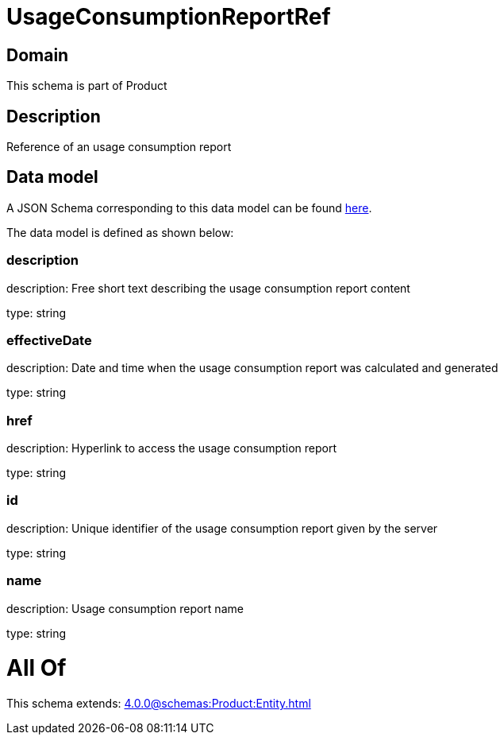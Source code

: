 = UsageConsumptionReportRef

[#domain]
== Domain

This schema is part of Product

[#description]
== Description

Reference of an usage consumption report


[#data_model]
== Data model

A JSON Schema corresponding to this data model can be found https://tmforum.org[here].

The data model is defined as shown below:


=== description
description: Free short text describing the usage consumption report content

type: string


=== effectiveDate
description: Date and time when the usage consumption report was calculated and generated

type: string


=== href
description: Hyperlink to access the usage consumption report

type: string


=== id
description: Unique identifier of the usage consumption report given by the server

type: string


=== name
description: Usage consumption report name

type: string


= All Of 
This schema extends: xref:4.0.0@schemas:Product:Entity.adoc[]
